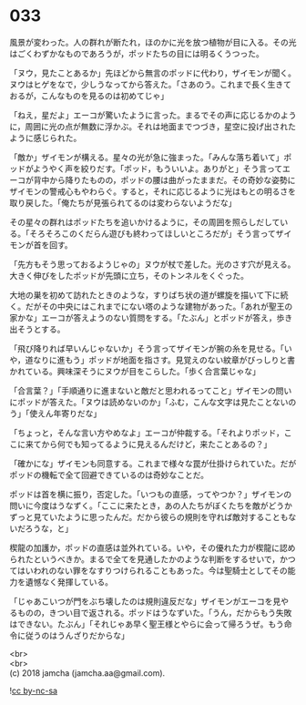 #+OPTIONS: toc:nil
#+OPTIONS: \n:t

* 033

  風景が変わった。人の群れが断たれ，ほのかに光を放つ植物が目に入る。その光はごくわずかなものであろうが，ポッドたちの目には明るくうつった。

  「ヌウ，見たことあるか」先ほどから無言のポッドに代わり，ザイモンが聞く。ヌウはヒゲをなで，少しうなってから答えた。「さあのう。これまで長く生きておるが，こんなものを見るのは初めてじゃ」

  「ねえ，星だよ」エーコが驚いたように言った。まるでその声に応じるかのように，周囲に光の点が無数に浮かぶ。それは地面までつづき，星空に投げ出されたように感じられた。

  「敵か」ザイモンが構える。星々の光が急に強まった。「みんな落ち着いて」ポッドがようやく声を絞りだす。「ポッド，もういいよ。ありがと」そう言ってエーコが背中から降りたものの，ポッドの腰は曲がったままだ。その奇妙な姿勢にザイモンの警戒心もやわらぐ。すると，それに応じるように光はもとの明るさを取り戻した。「俺たちが見張られてるのは変わらないようだな」

  その星々の群れはポッドたちを追いかけるように，その周囲を照らしだしている。「そろそろこのくだらん遊びも終わってほしいところだが」そう言ってザイモンが首を回す。

  「先方もそう思っておるようじゃの」ヌウが杖で差した。光のさす穴が見える。大きく伸びをしたポッドが先頭に立ち，そのトンネルをくぐった。

  大地の巣を初めて訪れたときのような，すりばち状の道が螺旋を描いて下に続く。だがその中央にはこれまでにない塔のような建物があった。「あれが聖王の家かな」エーコが答えようのない質問をする。「たぶん」とポッドが答え，歩き出そうとする。

  「飛び降りれば早いんじゃないか」そう言ってザイモンが腕の糸を見せる。「いや，道なりに進もう」ポッドが地面を指さす。見覚えのない紋章がびっしりと書かれている。興味深そうにヌウが目をこらした。「歩く合言葉じゃな」

  「合言葉？」「手順通りに進まないと敵だと思われるってこと」ザイモンの問いにポッドが答えた。「ヌウは読めないのか」「ふむ，こんな文字は見たことないのう」「使えん年寄りだな」

  「ちょっと，そんな言い方やめなよ」エーコが仲裁する。「それよりポッド，ここに来てから何でも知ってるように見えるんだけど，来たことあるの？」

  「確かにな」ザイモンも同意する。これまで様々な罠が仕掛けられていた。だがポッドの機転で全て回避できているのは奇妙なことだ。

  ポッドは首を横に振り，否定した。「いつもの直感，ってやつか？」ザイモンの問いに今度はうなずく。「ここに来たとき，あの人たちがぼくたちを敵がどうかずっと見ていたように思ったんだ。だから彼らの規則を守れば敵対することもないだろうな，と」

  楔龍の加護か，ポッドの直感は並外れている。いや，その優れた力が楔龍に認められたというべきか。まるで全てを見通したかのような判断をするせいで，かつてはいわれのない罪をなすりつけられることもあった。今は聖騎士としてその能力を遺憾なく発揮している。

  「じゃあこいつが門をぶち壊したのは規則違反だな」ザイモンがエーコを見やるものの，きつい目で返される。ポッドはうなずいた。「うん，だからもう失敗はできない。たぶん」「それじゃあ早く聖王様とやらに会って帰ろうぜ。もう命令に従うのはうんざりだからな」

  <br>
  <br>
  (c) 2018 jamcha (jamcha.aa@gmail.com).

  ![[http://i.creativecommons.org/l/by-nc-sa/4.0/88x31.png][cc by-nc-sa]]
